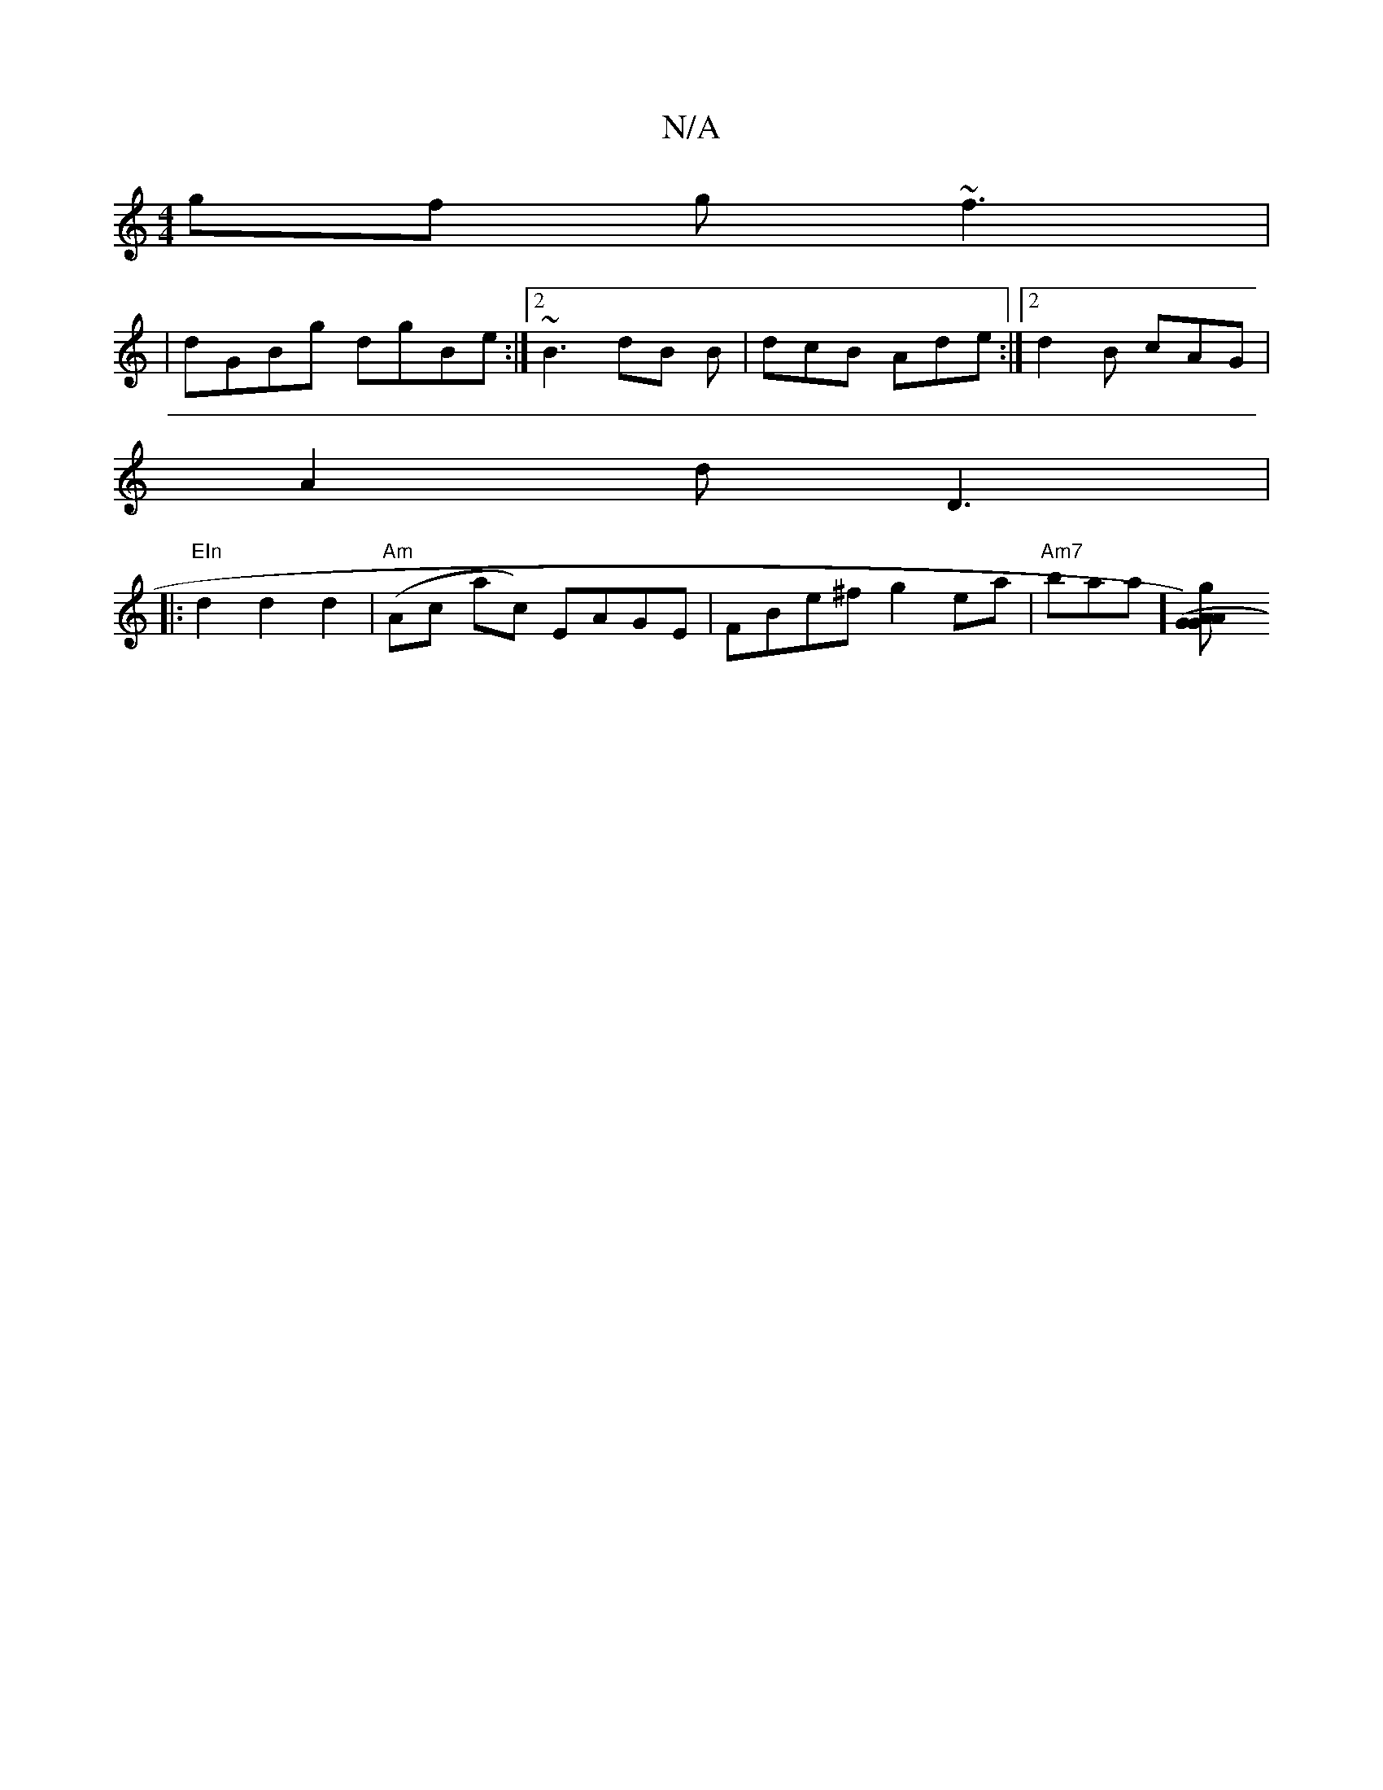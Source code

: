 X:1
T:N/A
M:4/4
R:N/A
K:Cmajor
gf g~f3|
|dGBg dgBe:|2 ~B3 dB B|dcB Ade:|2 d2 B cAG |
A2 d D3 |
|:"EIn"d2d2 d2 | "Am"(Ac ac) EAGE | FBe^f g2 ea |"Am7"basa] [A2 "g"(GA) G2||

|:B|A2c efg|
e3 edB |cBG F2D:|2 A3 FGc| BAG FED |B,3 A,2 F